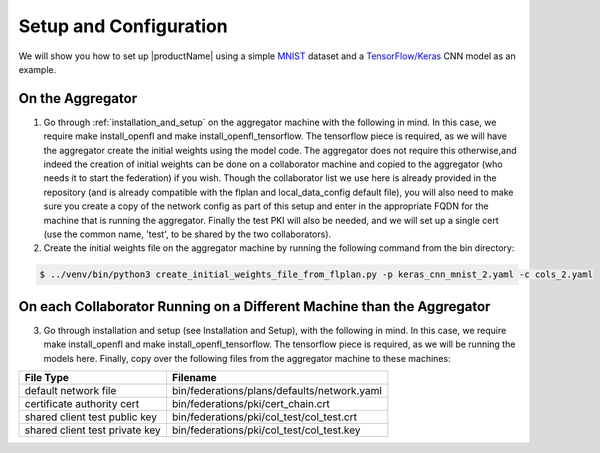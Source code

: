 .. # Copyright (C) 2020 Intel Corporation
.. # Licensed under the Apache License, Version 2.0 (the "License");
.. # you may not use this file except in compliance with the License.
.. # You may obtain a copy of the License at
.. #
.. #     http://www.apache.org/licenses/LICENSE-2.0
.. #
.. # Unless required by applicable law or agreed to in writing, software
.. # distributed under the License is distributed on an "AS IS" BASIS,
.. # WITHOUT WARRANTIES OR CONDITIONS OF ANY KIND, either express or implied.
.. # See the License for the specific language governing permissions and
.. # limitations under the License.

Setup and Configuration
#############################

We will show you how to set up |productName| using a simple `MNIST <https://en.wikipedia.org/wiki/MNIST_database>`_
dataset and a `TensorFlow/Keras <https://www.tensorflow.org/>`_
CNN model as an example.


On the Aggregator
~~~~~~~~~~~~~~~~~

1. Go through :ref:`installation_and_setup` on the aggregator machine with the following in mind. In this case, we require make install_openfl and make install_openfl_tensorflow. The tensorflow piece is required, as we will have the aggregator create the initial weights using the model code. The aggregator does not require this otherwise,and indeed the creation of initial weights can be done on a collaborator machine and copied to the aggregator (who needs it to start the federation) if you wish. Though the collaborator list we use here is already provided in the repository (and is already compatible with the flplan and local_data_config default file), you will also need to make sure you create a copy of the network config as part of this setup and enter in the appropriate FQDN for the machine that is running the aggregator. Finally the test PKI will also be needed, and we will set up a single cert (use the common name, 'test', to be shared by the two collaborators).


2.	Create the initial weights file on the aggregator machine by running the following command from the bin directory:

.. code-block:: console

   $ ../venv/bin/python3 create_initial_weights_file_from_flplan.py -p keras_cnn_mnist_2.yaml -c cols_2.yaml


On each Collaborator Running on a Different Machine than the Aggregator
~~~~~~~~~~~~~~~~~~~~~~~~~~~~~~~~~~~~~~~~~~~~~~~~~~~~~~~~~~~~~~~~~~~~~~~

3. Go through installation and setup (see Installation and Setup), with the following in mind. In this case, we require make install_openfl and make install_openfl_tensorflow. The tensorflow piece is required, as we will be running the models here. Finally, copy over the following files from the aggregator machine to these machines: 

 

+-----------------------------------+--------------------------------------------------------------+
| File Type                         | Filename                                                     |
+===================================+==============================================================+
| default network file              | bin/federations/plans/defaults/network.yaml                  |
+-----------------------------------+--------------------------------------------------------------+
| certificate authority cert        | bin/federations/pki/cert_chain.crt                           |
+-----------------------------------+--------------------------------------------------------------+
| shared client test public key     | bin/federations/pki/col_test/col_test.crt                    |
+-----------------------------------+--------------------------------------------------------------+
| shared client test private key    | bin/federations/pki/col_test/col_test.key                    |                                                     
+-----------------------------------+--------------------------------------------------------------+




    
    
 
